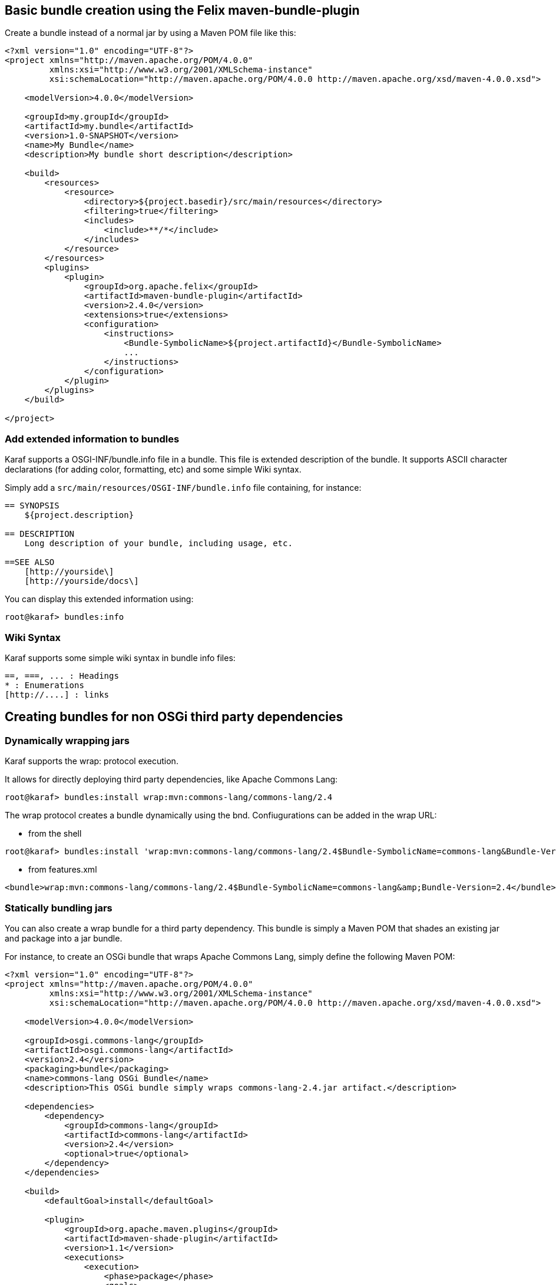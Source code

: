 //
// Licensed under the Apache License, Version 2.0 (the "License");
// you may not use this file except in compliance with the License.
// You may obtain a copy of the License at
//
//      http://www.apache.org/licenses/LICENSE-2.0
//
// Unless required by applicable law or agreed to in writing, software
// distributed under the License is distributed on an "AS IS" BASIS,
// WITHOUT WARRANTIES OR CONDITIONS OF ANY KIND, either express or implied.
// See the License for the specific language governing permissions and
// limitations under the License.
//

== Basic bundle creation using the Felix maven-bundle-plugin

Create a bundle instead of a normal jar by using a Maven POM file like this:

----
<?xml version="1.0" encoding="UTF-8"?>
<project xmlns="http://maven.apache.org/POM/4.0.0"
         xmlns:xsi="http://www.w3.org/2001/XMLSchema-instance"
         xsi:schemaLocation="http://maven.apache.org/POM/4.0.0 http://maven.apache.org/xsd/maven-4.0.0.xsd">

    <modelVersion>4.0.0</modelVersion>

    <groupId>my.groupId</groupId>
    <artifactId>my.bundle</artifactId>
    <version>1.0-SNAPSHOT</version>
    <name>My Bundle</name>
    <description>My bundle short description</description>

    <build>
        <resources>
            <resource>
                <directory>${project.basedir}/src/main/resources</directory>
                <filtering>true</filtering>
                <includes>
                    <include>**/*</include>
                </includes>
            </resource>
        </resources>
        <plugins>
            <plugin>
                <groupId>org.apache.felix</groupId>
                <artifactId>maven-bundle-plugin</artifactId>
                <version>2.4.0</version>
                <extensions>true</extensions>
                <configuration>
                    <instructions>
                        <Bundle-SymbolicName>${project.artifactId}</Bundle-SymbolicName>
                        ...
                    </instructions>
                </configuration>
            </plugin>
        </plugins>
    </build>

</project>
----

=== Add extended information to bundles

Karaf supports a OSGI-INF/bundle.info file in a bundle.
This file is extended description of the bundle.
It supports ASCII character declarations (for adding color, formatting, etc) and some simple Wiki syntax.

Simply add a `src/main/resources/OSGI-INF/bundle.info` file containing, for instance:

----
== SYNOPSIS
    ${project.description}

== DESCRIPTION
    Long description of your bundle, including usage, etc.

==SEE ALSO
    [http://yourside\]
    [http://yourside/docs\]
----

You can display this extended information using:

----
root@karaf> bundles:info
----

=== Wiki Syntax

Karaf supports some simple wiki syntax in bundle info files:

----
==, ===, ... : Headings
* : Enumerations
[http://....] : links
----

== Creating bundles for non OSGi third party dependencies

=== Dynamically wrapping jars

Karaf supports the wrap: protocol execution.

It allows for directly deploying third party dependencies, like Apache Commons Lang:

----
root@karaf> bundles:install wrap:mvn:commons-lang/commons-lang/2.4
----

The wrap protocol creates a bundle dynamically using the bnd. Confiugurations can be added in the wrap URL:

* from the shell

----
root@karaf> bundles:install 'wrap:mvn:commons-lang/commons-lang/2.4$Bundle-SymbolicName=commons-lang&Bundle-Version=2.4'
----

* from features.xml

----
<bundle>wrap:mvn:commons-lang/commons-lang/2.4$Bundle-SymbolicName=commons-lang&amp;Bundle-Version=2.4</bundle>
----

=== Statically bundling jars

You can also create a wrap bundle for a third party dependency.
This bundle is simply a Maven POM that shades an existing jar and package into a jar bundle.

For instance, to create an OSGi bundle that wraps Apache Commons Lang, simply define the following Maven POM:

----
<?xml version="1.0" encoding="UTF-8"?>
<project xmlns="http://maven.apache.org/POM/4.0.0"
         xmlns:xsi="http://www.w3.org/2001/XMLSchema-instance"
         xsi:schemaLocation="http://maven.apache.org/POM/4.0.0 http://maven.apache.org/xsd/maven-4.0.0.xsd">

    <modelVersion>4.0.0</modelVersion>

    <groupId>osgi.commons-lang</groupId>
    <artifactId>osgi.commons-lang</artifactId>
    <version>2.4</version>
    <packaging>bundle</packaging>
    <name>commons-lang OSGi Bundle</name>
    <description>This OSGi bundle simply wraps commons-lang-2.4.jar artifact.</description>

    <dependencies>
        <dependency>
            <groupId>commons-lang</groupId>
            <artifactId>commons-lang</artifactId>
            <version>2.4</version>
            <optional>true</optional>
        </dependency>
    </dependencies>

    <build>
        <defaultGoal>install</defaultGoal>

        <plugin>
            <groupId>org.apache.maven.plugins</groupId>
            <artifactId>maven-shade-plugin</artifactId>
            <version>1.1</version>
            <executions>
                <execution>
                    <phase>package</phase>
                    <goals>
                        <goal>shade</goal>
                    </goals>
                    <configuration>
                        <artifactSet>
                            <includes>
                                <include>commons-lang:commons-lang</include>
                            </includes>
                        </artifactSet>
                        <filters>
                            <filter>
                                <artifact>commons-lang:commons-lang</artifact>
                                <excludes>
                                    <exclude>**</exclude>
                                </excludes>
                            </filter>
                        </filters>
                        <promoteTransitiveDependencies>true</promoteTransitiveDependencies>
                        <createDependencyReducedPom>true</createDependencyReducedPom>
                    </configuration>
                </execution>
            </executions>
        </plugin>
        <plugin>
            <groupId>org.apache.felix</groupId>
            <artifactId>maven-bundle-plugin</artifactId>
            <version>2.1.0</version>
            <extensions>true</extensions>
            <configuration>
                <instructions>
                    <Bundle-SymbolicName>${project.artifactId}</Bundle-SymbolicName>
                    <Export-Package></Export-Package>
                    <Import-Package></Import-Package>
                    <_versionpolicy>[$(version;==;$(@)),$(version;+;$(@)))</_versionpolicy>
                    <_removeheaders>Ignore-Package,Include-Resource,Private-Package,Embed-Dependency</_removeheaders>
                </instructions>
                <unpackBundle>true</unpackBundle>
            </configuration>
        </plugin>
    </build>

</project>
----

The resulting OSGi bundle can now be deployed directly:

----
root@karaf> bundles:install -s mvn:osgi.commons-lang/osgi.commons-lang/2.4
----